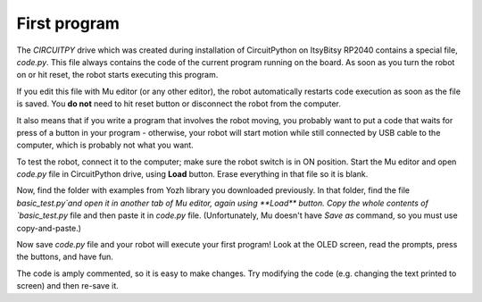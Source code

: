 First program
=============

The `CIRCUITPY` drive which was created during installation of CircuitPython on
ItsyBitsy RP2040 contains a special file, `code.py`. This file always contains
the code of the  current program running on the board. As soon as you turn the
robot on or hit reset, the robot starts  executing this program.

If you edit this file with Mu editor (or any other editor), the robot
automatically restarts code execution as soon as the file is saved. You **do not**
need to hit reset button or disconnect the robot from the computer.

It also means that if you write a program that involves the robot moving, you
probably want to put a code that waits  for press of a button in your
program - otherwise, your robot will start motion while still connected by USB
cable to the computer, which is probably not what you want.

To test the robot, connect it to the computer; make sure the robot switch is
in ON position. Start the Mu  editor and open `code.py` file in CircuitPython drive,
using **Load** button.  Erase everything in that file so it is blank.

Now, find the folder with examples from Yozh library you downloaded previously.
In that folder, find the file `basic_test.py`and open it in another tab of Mu
editor, again using **Load** button. Copy the whole contents of `basic_test.py`
file and then paste it in `code.py` file. (Unfortunately, Mu doesn't have
*Save as* command, so you must use copy-and-paste.)

Now save `code.py` file and your robot will execute your first program!
Look at the OLED screen, read the prompts, press the buttons, and have fun.

The code is amply commented, so it is easy to make changes.
Try modifying the code (e.g. changing the text printed to screen) and then
re-save it.
